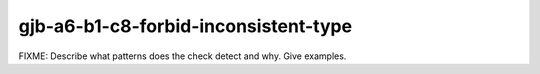 .. title:: clang-tidy - gjb-a6-b1-c8-forbid-inconsistent-type

gjb-a6-b1-c8-forbid-inconsistent-type
=====================================

FIXME: Describe what patterns does the check detect and why. Give examples.
